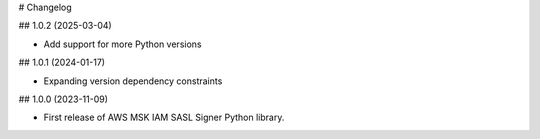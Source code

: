 # Changelog

## 1.0.2 (2025-03-04)

* Add support for more Python versions

## 1.0.1 (2024-01-17)

* Expanding version dependency constraints

## 1.0.0 (2023-11-09)

* First release of AWS MSK IAM SASL Signer Python library.
